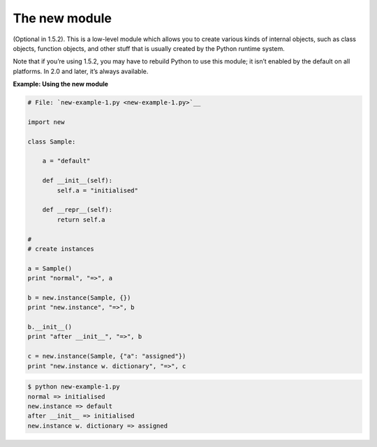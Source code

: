 






The new module
===============




(Optional in 1.5.2). This is a low-level module which allows you to
create various kinds of internal objects, such as class objects,
function objects, and other stuff that is usually created by the
Python runtime system.



Note that if you’re using 1.5.2, you may have to rebuild Python to
use this module; it isn’t enabled by the default on all platforms.
In 2.0 and later, it’s always available.

**Example: Using the new module**

.. sourcecode:: python

    
    # File: `new-example-1.py <new-example-1.py>`__
    
    import new
    
    class Sample:
    
        a = "default"
    
        def __init__(self):
            self.a = "initialised"
    
        def __repr__(self):
            return self.a
    
    #
    # create instances
    
    a = Sample()
    print "normal", "=>", a
    
    b = new.instance(Sample, {})
    print "new.instance", "=>", b
    
    b.__init__()
    print "after __init__", "=>", b
    
    c = new.instance(Sample, {"a": "assigned"})
    print "new.instance w. dictionary", "=>", c
    


.. sourcecode:: python

    
    $ python new-example-1.py
    normal => initialised
    new.instance => default
    after __init__ => initialised
    new.instance w. dictionary => assigned



